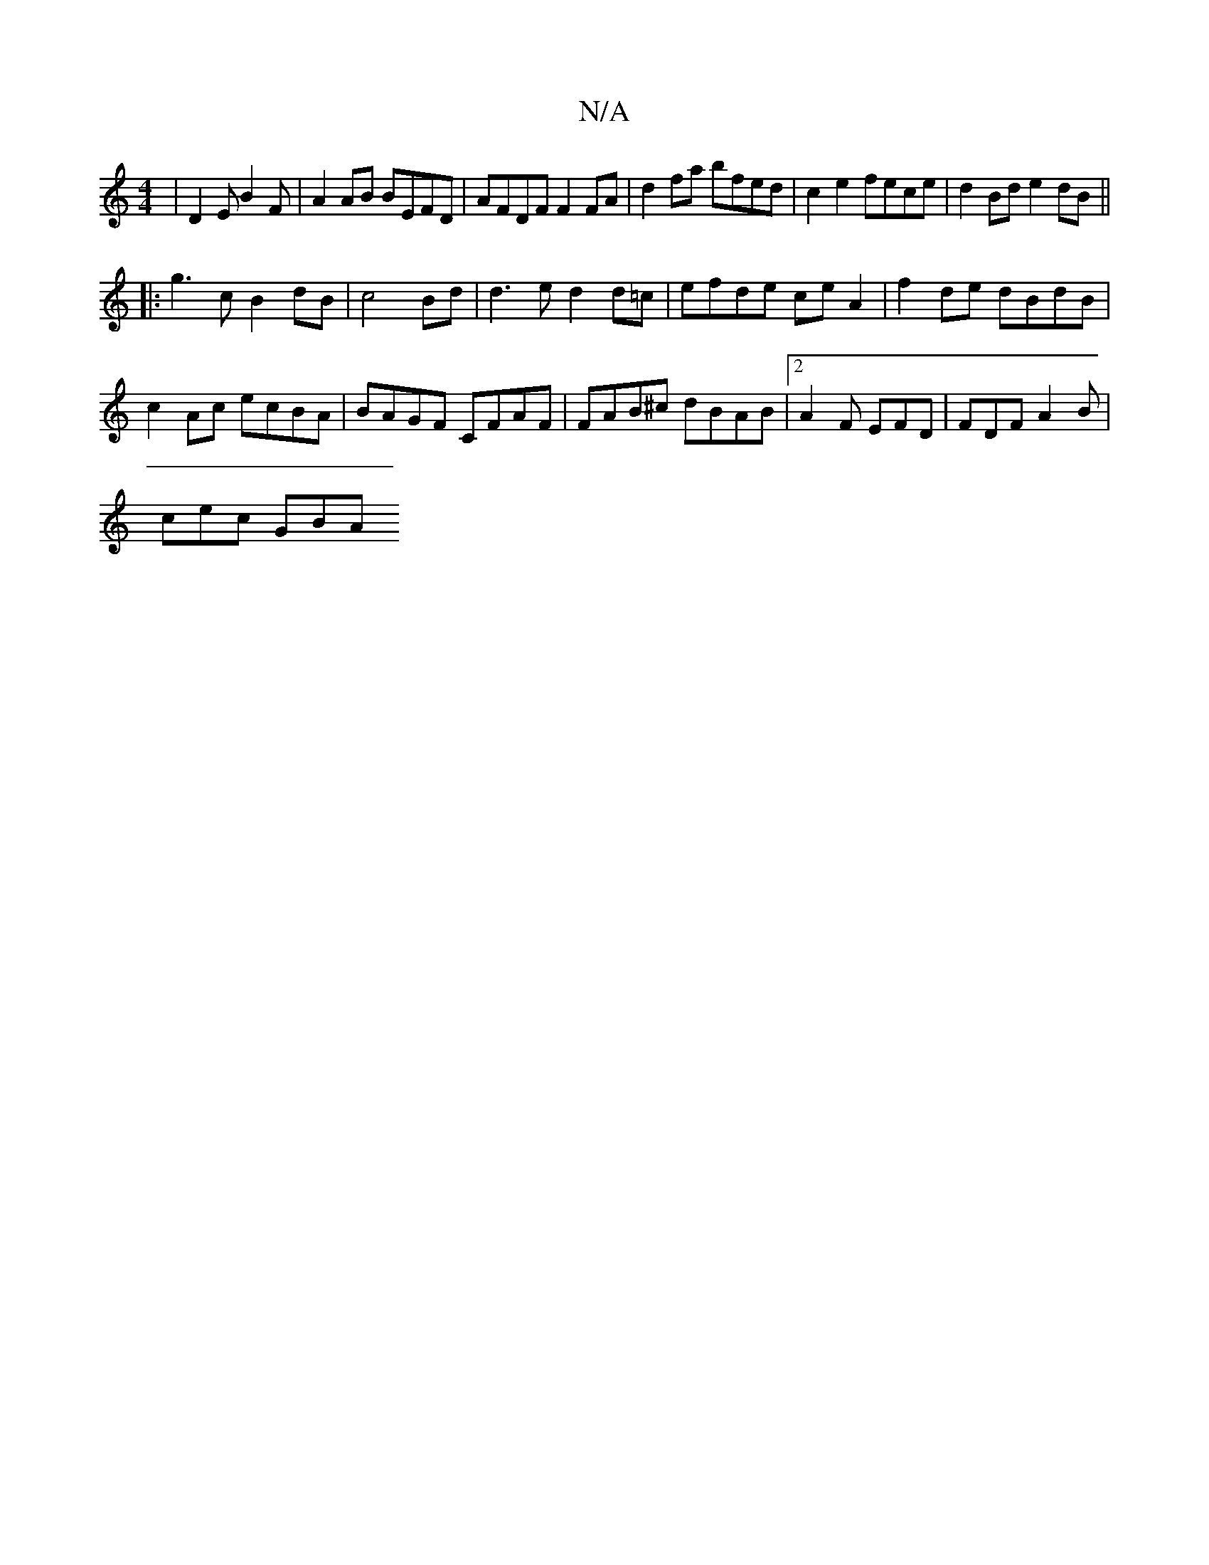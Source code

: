 X:1
T:N/A
M:4/4
R:N/A
K:Cmajor
 | D2 E B2 F | A2 AB BEFD | AFDF F2FA | d2fa bfed | c2 e2 fece | d2Bd e2 dB ||
|: g3 c B2 dB| c4Bd | d3e d2d=c | efde ceA2 | f2 de dBdB |
c2 Ac ecBA|BAGF CFAF|FAB^c dBAB|[2 A2F EFD | FDF A2B |
cec GBA
